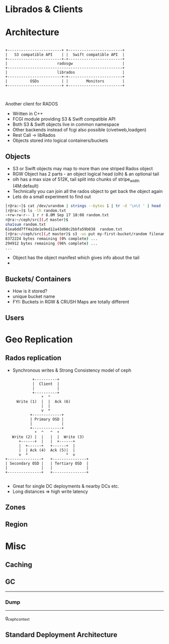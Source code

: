 #+REVEAL_ROOT: http://cdn.jsdelivr.net/reveal.js/2.5.0/
#+REVEAL_TRANS: none
#+OPTIONS: reveal_progress

* Librados & Clients


* Architecture
#+CAPTION: Basic rgw/rados interaction
#+header: :exports results
#+BEGIN_SRC ditaa :file images/rgw-top-level.png :cmdline -r

            +------------------------+ +------------------------+
            |   S3 compatible API    | |  Swift compatible API  |
            +------------------------+-+------------------------+
            |                      radosgw                      |
            +---------------------------------------------------+
            |                      librados                     |
            +------------------------+-+------------------------+
            |          OSDs          | |        Monitors        |
            +------------------------+ +------------------------+   


#+END_SRC

#+RESULTS:
[[file:images/rgw-top-level.png]]

Another client for RADOS
- Written in C++
- FCGI module providing S3 & Swift compatible API
- Both S3 & Swift objects live in common namespace
- Other backends instead of fcgi also possible (civetweb,loadgen)
- Rest Call -> libRados
- Objects stored into logical containers/buckets

** Objects
- S3 or Swift objects may map to more than one striped Rados object
- RGW Object has 2 parts - an object logical head (olh) & an optional tail
- olh has a max size of 512K, tail split into chunks of stripe_width (4M:default)
- Technically you can join all the rados object to get back the object again
- Lets do a small experiment to find out

#+REVEAL: split

#+begin_src sh
[r@ra:~]$ cat /dev/urandom | strings --bytes 1 | tr -d '\n\t ' | head --bytes 8192K > random.txt
[r@ra:~]$ ls -lh random.txt
-+rw-rw-r-- 1 r r 8.0M Sep 17 18:08 random.txt
r@ra:~/ceph/src](⎇ master)$ 
sha1sum random.txt 
61ea6dd7ff4a2de1e9ed12a43d60c2bbfa59b038  random.txt
[r@ra:~/ceph/src](⎇ master)$ s3 -us put my-first-bucket/random filename=random.txt
8372224 bytes remaining (0% complete) ...
294912 bytes remaining (96% complete) ...
...
#+end_src

- Object has the object manifest which gives info about the tail
- 
** Buckets/ Containers
- How is it stored?
- unique bucket name
- FYI: Buckets in RGW & CRUSH Maps are totally different 

** Users

* Geo Replication

** Rados replication
- Synchronous writes & Strong Consistency model of ceph

#+header: :exports results
#+BEGIN_SRC ditaa :file images/ceph-writes.png :cmdline -r
             +----------+
             |  Client  |
             |          |
             +----------+
                 *  ^
      Write (1)  |  |  Ack (6)
                 |  |
                 v  *
            +-------------+
            | Primary OSD |
            |             |
            +-------------+
              *  ^   ^  *
    Write (2) |  |   |  |  Write (3)
       +------+  |   |  +------+
       |  +------+   +------+  |
       |  | Ack (4)  Ack (5)|  | 
       v  *                 *  v
 +---------------+   +---------------+
 | Secondary OSD |   | Tertiary OSD  |
 |               |   |               |
 +---------------+   +---------------+

#+END_SRC

#+RESULTS:
[[file:images/ceph-writes.png]]

- Great for single DC deployments & nearby DCs etc.
- Long distances => high write latency


** Zones
   
** Region

* Misc
** Caching
** GC
---------
*** Dump
--------
g_ceph_context 

** Standard Deployment Architecture
